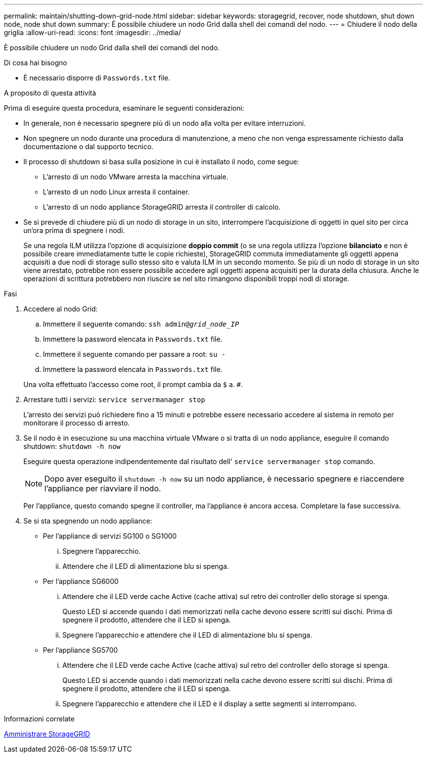 ---
permalink: maintain/shutting-down-grid-node.html 
sidebar: sidebar 
keywords: storagegrid, recover, node shutdown, shut down node, node shut down 
summary: È possibile chiudere un nodo Grid dalla shell dei comandi del nodo. 
---
= Chiudere il nodo della griglia
:allow-uri-read: 
:icons: font
:imagesdir: ../media/


[role="lead"]
È possibile chiudere un nodo Grid dalla shell dei comandi del nodo.

.Di cosa hai bisogno
* È necessario disporre di `Passwords.txt` file.


.A proposito di questa attività
Prima di eseguire questa procedura, esaminare le seguenti considerazioni:

* In generale, non è necessario spegnere più di un nodo alla volta per evitare interruzioni.
* Non spegnere un nodo durante una procedura di manutenzione, a meno che non venga espressamente richiesto dalla documentazione o dal supporto tecnico.
* Il processo di shutdown si basa sulla posizione in cui è installato il nodo, come segue:
+
** L'arresto di un nodo VMware arresta la macchina virtuale.
** L'arresto di un nodo Linux arresta il container.
** L'arresto di un nodo appliance StorageGRID arresta il controller di calcolo.


* Se si prevede di chiudere più di un nodo di storage in un sito, interrompere l'acquisizione di oggetti in quel sito per circa un'ora prima di spegnere i nodi.
+
Se una regola ILM utilizza l'opzione di acquisizione *doppio commit* (o se una regola utilizza l'opzione *bilanciato* e non è possibile creare immediatamente tutte le copie richieste), StorageGRID commuta immediatamente gli oggetti appena acquisiti a due nodi di storage sullo stesso sito e valuta ILM in un secondo momento. Se più di un nodo di storage in un sito viene arrestato, potrebbe non essere possibile accedere agli oggetti appena acquisiti per la durata della chiusura. Anche le operazioni di scrittura potrebbero non riuscire se nel sito rimangono disponibili troppi nodi di storage.



.Fasi
. Accedere al nodo Grid:
+
.. Immettere il seguente comando: `ssh admin@_grid_node_IP_`
.. Immettere la password elencata in `Passwords.txt` file.
.. Immettere il seguente comando per passare a root: `su -`
.. Immettere la password elencata in `Passwords.txt` file.


+
Una volta effettuato l'accesso come root, il prompt cambia da `$` a. `#`.

. Arrestare tutti i servizi: `service servermanager stop`
+
L'arresto dei servizi può richiedere fino a 15 minuti e potrebbe essere necessario accedere al sistema in remoto per monitorare il processo di arresto.

. Se il nodo è in esecuzione su una macchina virtuale VMware o si tratta di un nodo appliance, eseguire il comando shutdown: `shutdown -h now`
+
Eseguire questa operazione indipendentemente dal risultato dell' `service servermanager stop` comando.

+

NOTE: Dopo aver eseguito il `shutdown -h now` su un nodo appliance, è necessario spegnere e riaccendere l'appliance per riavviare il nodo.

+
Per l'appliance, questo comando spegne il controller, ma l'appliance è ancora accesa. Completare la fase successiva.

. Se si sta spegnendo un nodo appliance:
+
** Per l'appliance di servizi SG100 o SG1000
+
... Spegnere l'apparecchio.
... Attendere che il LED di alimentazione blu si spenga.


** Per l'appliance SG6000
+
... Attendere che il LED verde cache Active (cache attiva) sul retro dei controller dello storage si spenga.
+
Questo LED si accende quando i dati memorizzati nella cache devono essere scritti sui dischi. Prima di spegnere il prodotto, attendere che il LED si spenga.

... Spegnere l'apparecchio e attendere che il LED di alimentazione blu si spenga.


** Per l'appliance SG5700
+
... Attendere che il LED verde cache Active (cache attiva) sul retro del controller dello storage si spenga.
+
Questo LED si accende quando i dati memorizzati nella cache devono essere scritti sui dischi. Prima di spegnere il prodotto, attendere che il LED si spenga.

... Spegnere l'apparecchio e attendere che il LED e il display a sette segmenti si interrompano.






.Informazioni correlate
xref:../admin/index.adoc[Amministrare StorageGRID]

